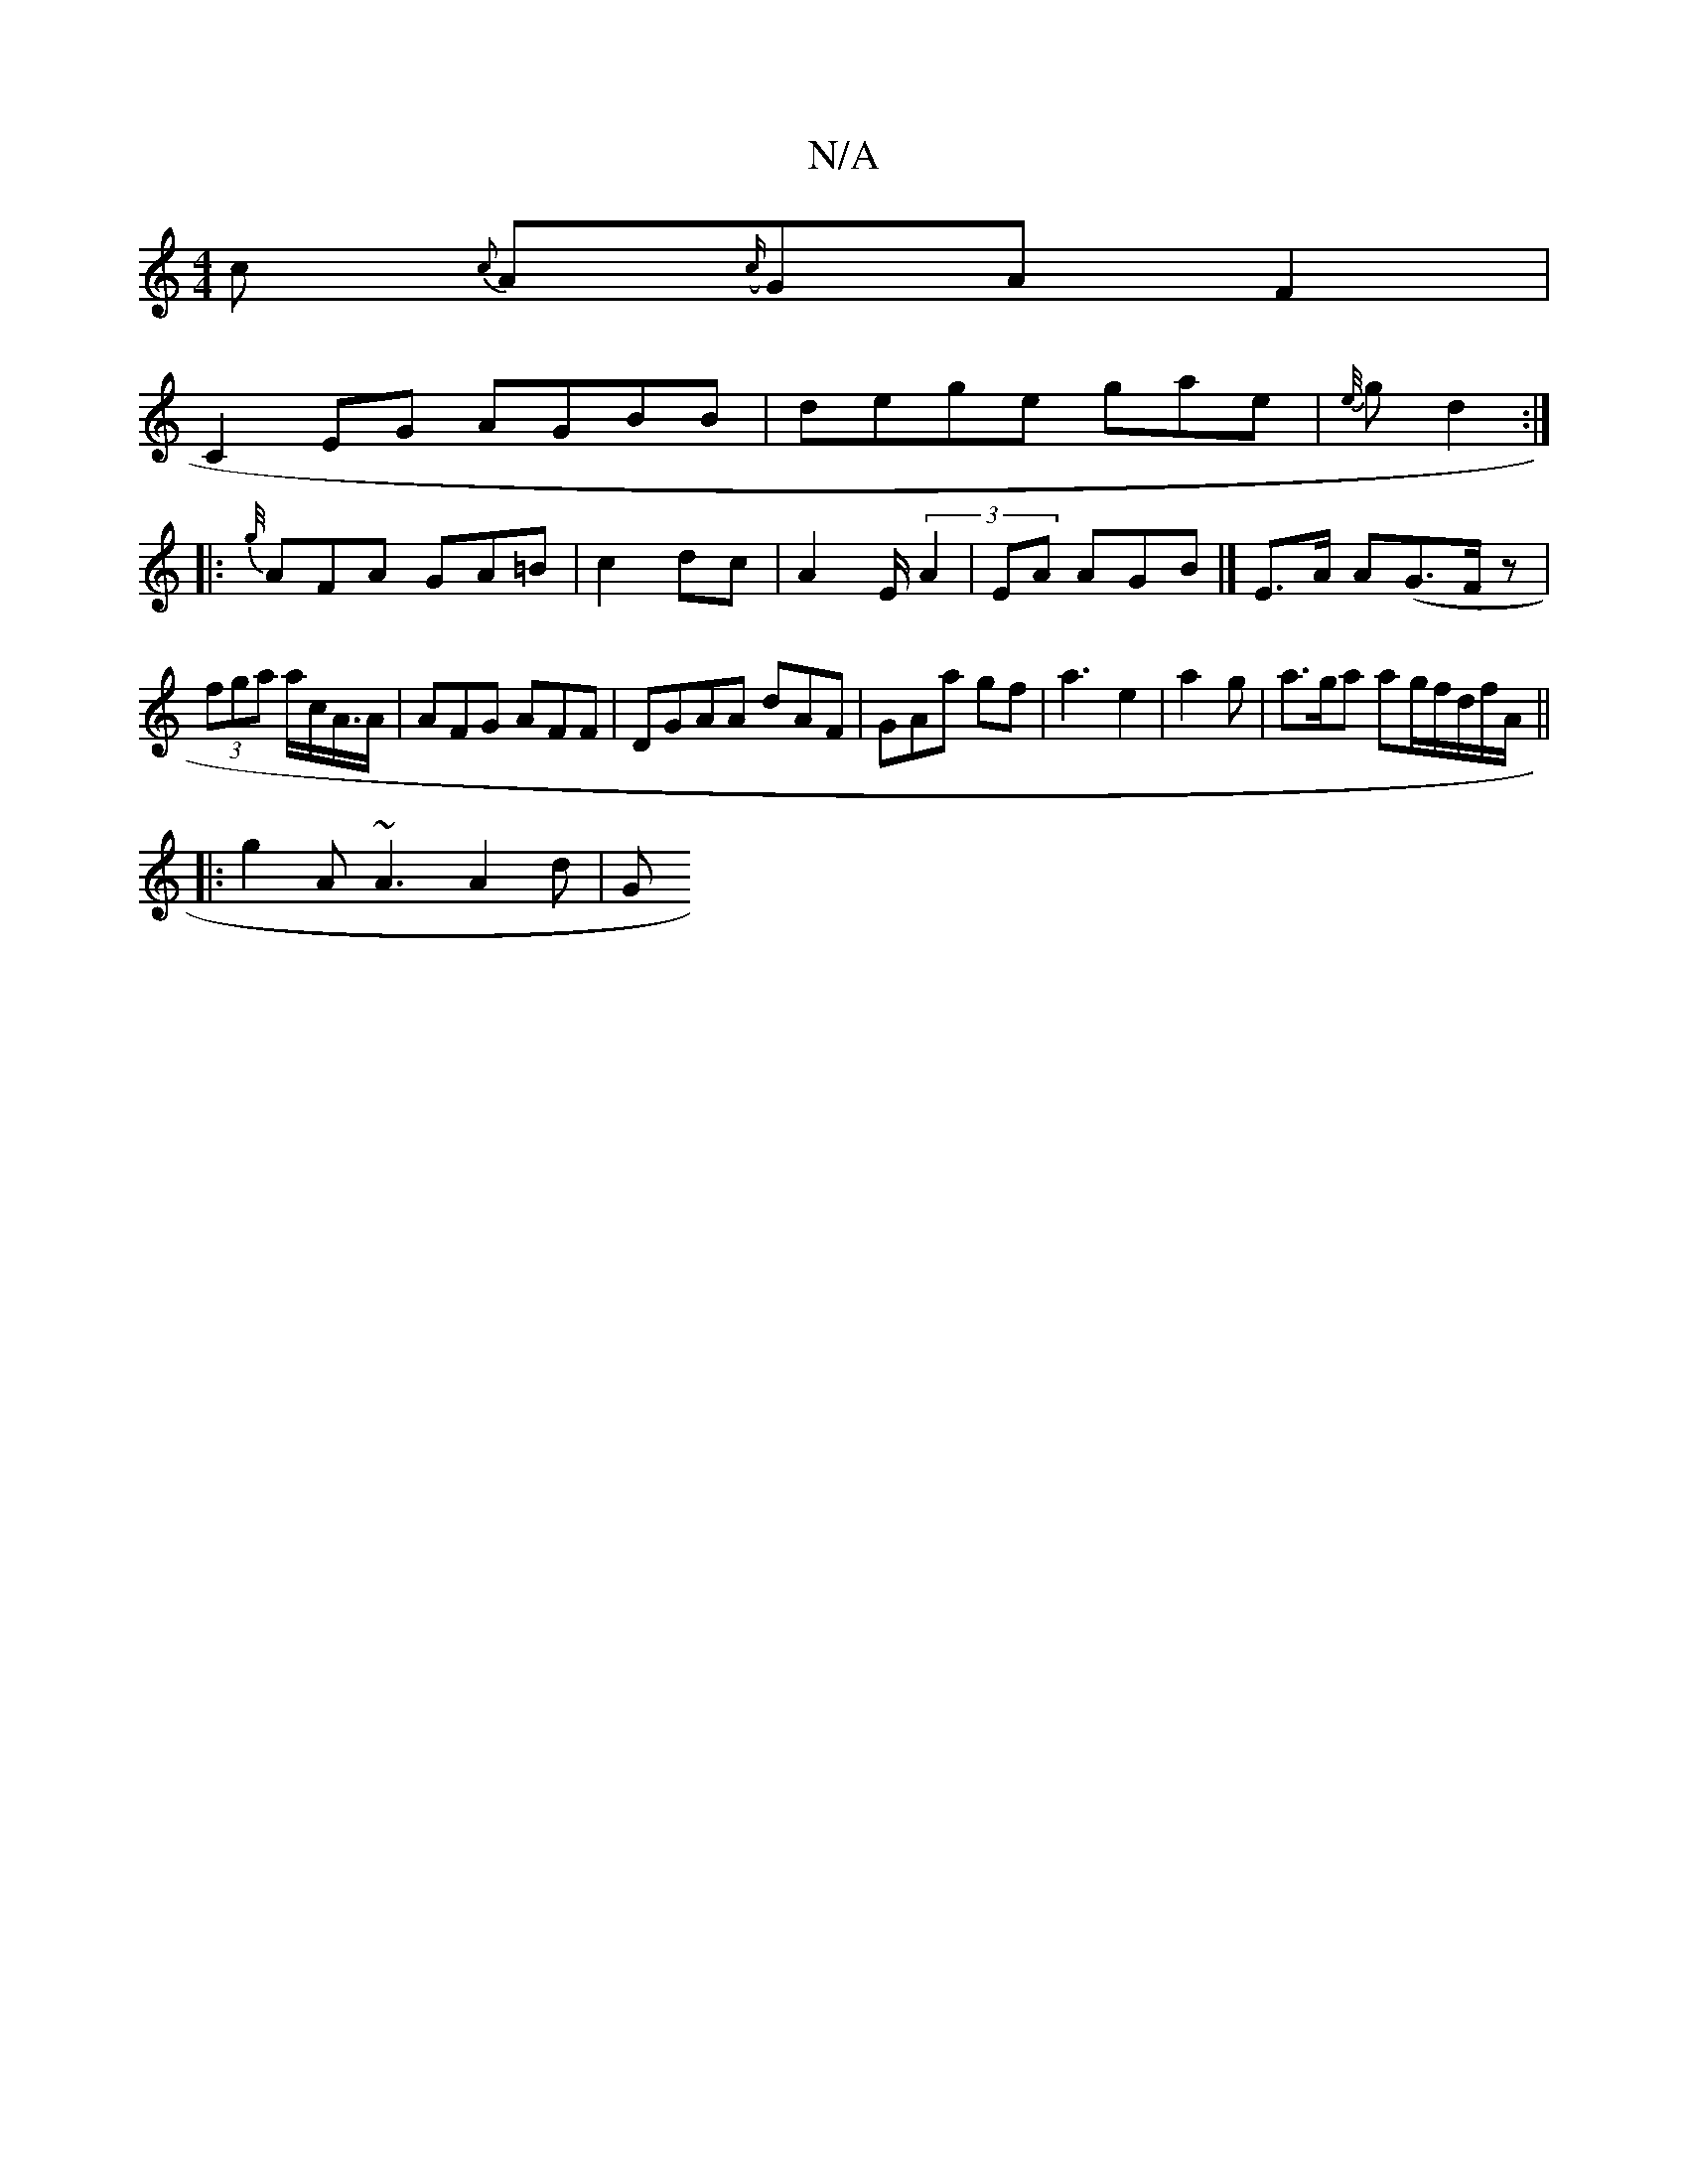 X:1
T:N/A
M:4/4
R:N/A
K:Cmajor
c-- {c}A({c/}GA F2 |
C2 EG AGBB |dege gae|{e//}g d2:|
|: {g//}AFA GA=B|c2 dc|A2 E/(3A2 | EA AGB|] E>A A(G>Fz|
(3fga a/c/A/>A|AFG AFF|DGAA dAF|GAa gf|a3 e2 | a2 g | a>ga ag/f/d/f/A/ ||
|:g2A ~A3 A2 d|G